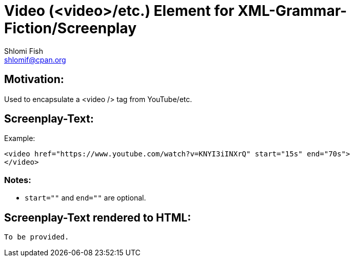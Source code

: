 Video (<video>/etc.) Element for XML-Grammar-Fiction/Screenplay
===============================================================
Shlomi Fish <shlomif@cpan.org>
:Date: 2020-11-04
:Revision: $Id$

[id="motivation"]
Motivation:
-----------

Used to encapsulate a <video /> tag from YouTube/etc.

[id="attributes"]
Screenplay-Text:
----------------

Example:

[source,text]
----
<video href="https://www.youtube.com/watch?v=KNYI3iINXrQ" start="15s" end="70s">
</video>
----

Notes:
~~~~~~

* `start=""` and `end=""` are optional.

[id="screenplay_text_generated_html"]
Screenplay-Text rendered to HTML:
---------------------------------

[source,text,filename="perl/modules/XML-Grammar-Fiction/t/screenplay/data/proto-text/with-tags-inside-paragraphs--with-code_blk.xhtml"]
----
To be provided.
----
